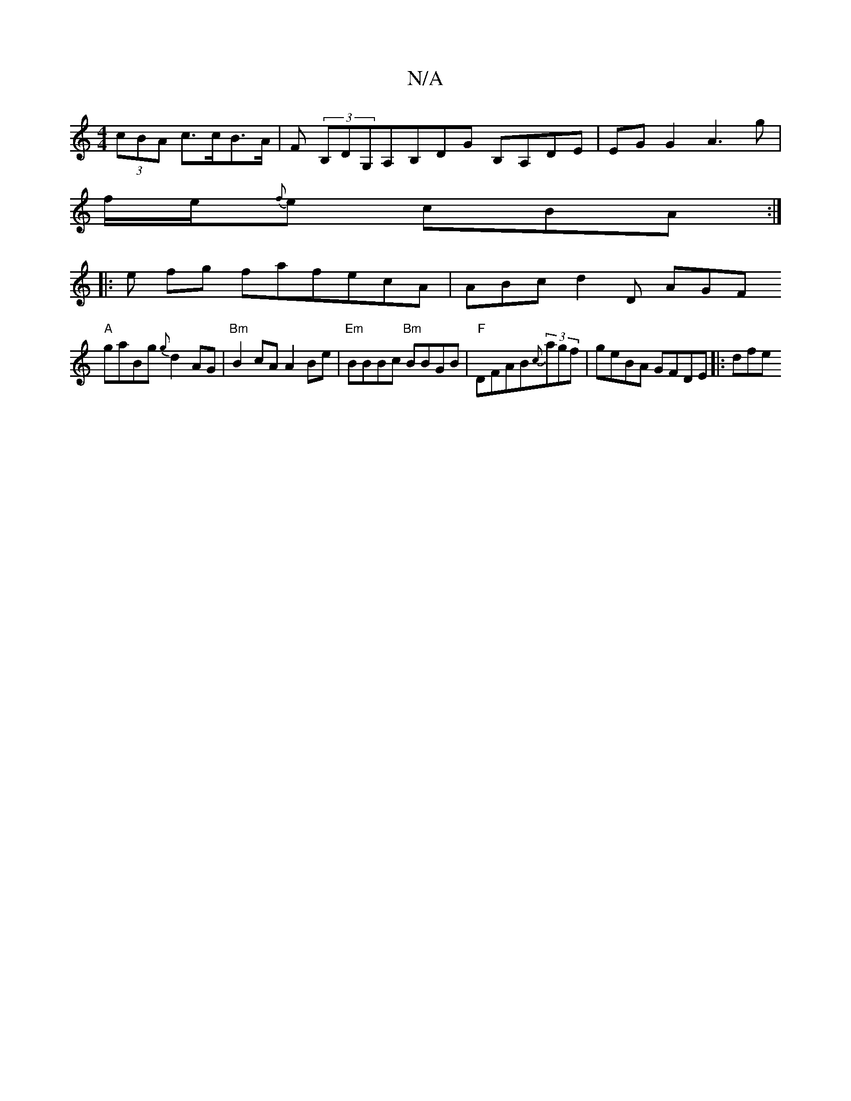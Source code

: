 X:1
T:N/A
M:4/4
R:N/A
K:Cmajor
(3cBA c>cB>A | F(3 B,DG,A,B,DG B,A,DE| EG G2 A3 g|
f/2e/2{f}e cBA:|
|:e fg fafecA | ABc d2D AGF +EGGG|DEGB gede|
"A"gaBg {g}d2AG| "Bm"B2 cA A2Be- | "Em"BBBc "Bm"BBGB|"F"DFAB{c}(3agf | geBA GFDE |: dfe